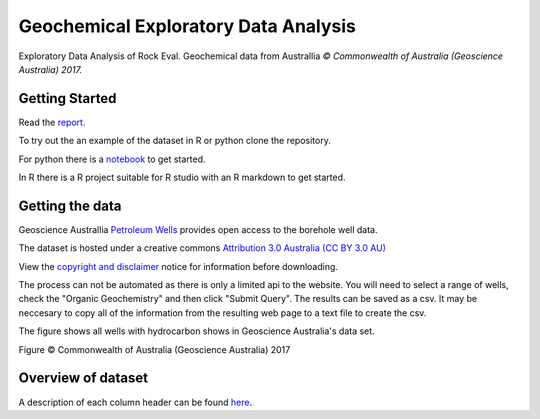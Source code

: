 =====================================
Geochemical Exploratory Data Analysis
=====================================

Exploratory Data Analysis of Rock Eval. Geochemical data from Australlia
*© Commonwealth of Australia (Geoscience Australia) 2017.*

Getting Started
---------------

Read the `report <https://admccarthy.github.io/Geochemical_EDA/>`_.

To try out the an example of the dataset in R or python clone the repository.

For python there is a `notebook <https://github.com/AdmcCarthy/Geochemical_EDA/blob/master/resources/notebooks/Organic%20Geochemistry%20Data%20Preperation.ipynb>`_ to get started.

In R there is a R project suitable for R studio with an R markdown
to get started.

Getting the data
----------------

Geoscience Australlia `Petroleum Wells <http://dbforms.ga.gov.au/www/npm.well.search>`_ provides open access to the borehole well data.

The dataset is hosted under a creative commons `Attribution 3.0 Australia (CC BY 3.0 AU) <https://creativecommons.org/licenses/by/3.0/au/deed.en>`_

View the `copyright and disclaimer <http://www.ga.gov.au/copyright>`_ notice for information before downloading.

The process can not be automated as there is only a limited api to the website. You will need to select a range of wells, check the "Organic Geochemistry"
and then click "Submit Query". The results can be saved as a csv. It may be neccesary to copy all of the information from the resulting web page
to a text file to create the csv.

The figure shows all wells with hydrocarbon shows in Geoscience Australia's data set.

.. image:: docs/images/Shows_Australlia.PNG

Figure © Commonwealth of Australia (Geoscience Australia) 2017

Overview of dataset
-------------------

A description of each column header can be found `here <http://www.ga.gov.au/petroliumwells-report/help_csv.jsp>`_.


